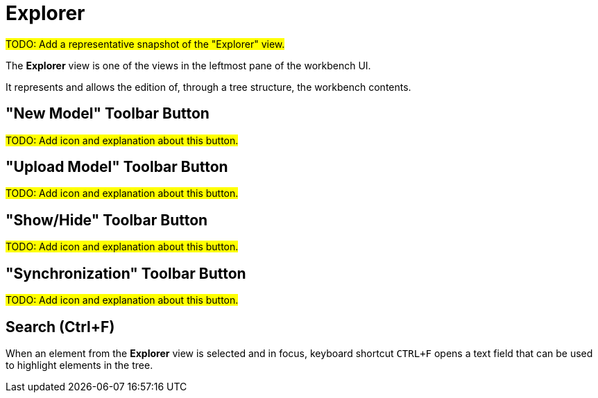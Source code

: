 = Explorer

#TODO: Add a representative snapshot of the "Explorer" view.#

The *Explorer* view is one of the views in the leftmost pane of the workbench UI.

It represents and allows the edition of, through a tree structure, the workbench contents.

== "New Model" Toolbar Button

#TODO: Add icon and explanation about this button.#

== "Upload Model" Toolbar Button

#TODO: Add icon and explanation about this button.#

== "Show/Hide" Toolbar Button

#TODO: Add icon and explanation about this button.#

== "Synchronization" Toolbar Button

#TODO: Add icon and explanation about this button.#

== Search (Ctrl+F)

When an element from the *Explorer* view is selected and in focus, keyboard shortcut `CTRL+F` opens a text field that can be used to highlight elements in the tree.